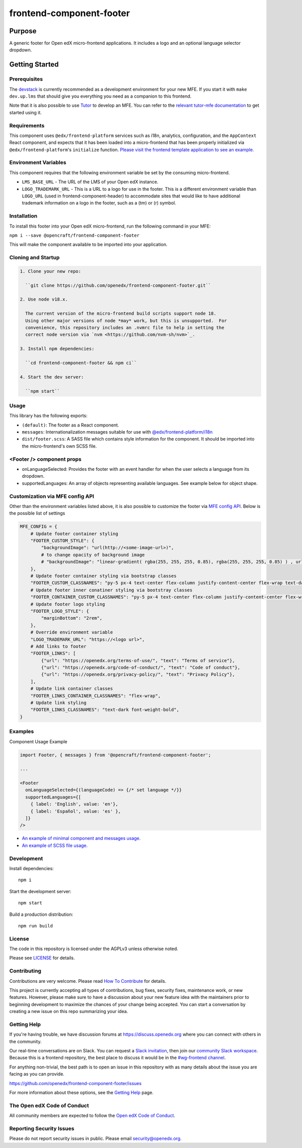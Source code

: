 #########################
frontend-component-footer
#########################

|Build Status| |Codecov| |npm_version| |npm_downloads| |license| |semantic-release|

********
Purpose
********

A generic footer for Open edX micro-frontend applications.  It includes a logo and an optional language selector dropdown.

***************
Getting Started
***************

Prerequisites
=============

The `devstack`_ is currently recommended as a development environment for your
new MFE.  If you start it with ``make dev.up.lms`` that should give you
everything you need as a companion to this frontend.

Note that it is also possible to use `Tutor`_ to develop an MFE.  You can refer
to the `relevant tutor-mfe documentation`_ to get started using it.

.. _Devstack: https://github.com/openedx/devstack

.. _Tutor: https://github.com/overhangio/tutor

.. _relevant tutor-mfe documentation: https://github.com/overhangio/tutor-mfe#mfe-development

Requirements
============

This component uses ``@edx/frontend-platform`` services such as i18n, analytics, configuration, and the ``AppContext`` React component, and expects that it has been loaded into a micro-frontend that has been properly initialized via ``@edx/frontend-platform``'s ``initialize`` function.  `Please visit the frontend template application to see an example. <https://github.com/openedx/frontend-template-application/blob/3355bb3a96232390e9056f35b06ffa8f105ed7ca/src/index.jsx>`_

Environment Variables
=====================

This component requires that the following environment variable be set by the consuming micro-frontend.

* ``LMS_BASE_URL`` - The URL of the LMS of your Open edX instance.
* ``LOGO_TRADEMARK_URL`` - This is a URL to a logo for use in the footer.  This is a different environment variable than ``LOGO_URL`` (used in frontend-component-header) to accommodate sites that would like to have additional trademark information on a logo in the footer, such as a (tm) or (r) symbol.

Installation
============

To install this footer into your Open edX micro-frontend, run the following command in your MFE:

``npm i --save @opencraft/frontend-component-footer``

This will make the component available to be imported into your application.

Cloning and Startup
===================

.. code-block::


  1. Clone your new repo:

    ``git clone https://github.com/openedx/frontend-component-footer.git``

  2. Use node v18.x.

    The current version of the micro-frontend build scripts support node 18.
    Using other major versions of node *may* work, but this is unsupported.  For
    convenience, this repository includes an .nvmrc file to help in setting the
    correct node version via `nvm <https://github.com/nvm-sh/nvm>`_.

  3. Install npm dependencies:

    ``cd frontend-component-footer && npm ci``

  4. Start the dev server:

    ``npm start``

Usage
=====

This library has the following exports:

* ``(default)``: The footer as a React component.
* ``messages``: Internationalization messages suitable for use with `@edx/frontend-platform/i18n <https://edx.github.io/frontend-platform/module-Internationalization.html>`_
* ``dist/footer.scss``: A SASS file which contains style information for the component.  It should be imported into the micro-frontend's own SCSS file.

<Footer /> component props
==========================

* onLanguageSelected: Provides the footer with an event handler for when the user selects a
  language from its dropdown.
* supportedLanguages: An array of objects representing available languages.  See example below for object shape.

Customization via MFE config API
================================

Other than the environment variables listed above, it is also possible to customize the footer via `MFE config API <https://github.com/openedx/edx-platform/blob/master/lms/djangoapps/mfe_config_api/docs/decisions/0001-mfe-config-api.rst>`_. Below is the possible list of settings

.. code-block:: python

   MFE_CONFIG = {
       # Update footer container styling
       "FOOTER_CUSTOM_STYLE": {
           "backgroundImage": "url(http://<some-image-url>)",
           # to change opacity of background image
           # "backgroundImage": "linear-gradient( rgba(255, 255, 255, 0.85), rgba(255, 255, 255, 0.85) ) , url(http://<some-image-url>)",
       },
       # Update footer container styling via bootstrap classes
       "FOOTER_CUSTOM_CLASSNAMES": "py-5 px-4 text-center flex-column justify-content-center flex-wrap text-dark",
       # Update footer inner conatiner styling via bootstray classes
       "FOOTER_CONTAINER_CUSTOM_CLASSNAMES": "py-5 px-4 text-center flex-column justify-content-center flex-wrap text-dark"
       # Update footer logo styling
       "FOOTER_LOGO_STYLE": {
           "marginBottom": "2rem",
       },
       # Override environment variable
       "LOGO_TRADEMARK_URL": "https://<logo url>",
       # Add links to footer
       "FOOTER_LINKS": [
           {"url": "https://openedx.org/terms-of-use/", "text": "Terms of service"},
           {"url": "https://openedx.org/code-of-conduct/", "text": "Code of conduct"},
           {"url": "https://openedx.org/privacy-policy/", "text": "Privacy Policy"},
       ],
       # Update link container classes
       "FOOTER_LINKS_CONTAINER_CLASSNAMES": "flex-wrap",
       # Update link styling
       "FOOTER_LINKS_CLASSNAMES": "text-dark font-weight-bold",
   }

Examples
========

Component Usage Example

.. code-block:: javascript

   import Footer, { messages } from '@opencraft/frontend-component-footer';

   ...

   <Footer
     onLanguageSelected={(languageCode) => {/* set language */}}
     supportedLanguages={[
       { label: 'English', value: 'en'},
       { label: 'Español', value: 'es' },
     ]}
   />

* `An example of minimal component and messages usage. <https://github.com/openedx/frontend-template-application/blob/3355bb3a96232390e9056f35b06ffa8f105ed7ca/src/index.jsx#L23>`_
* `An example of SCSS file usage. <https://github.com/openedx/frontend-template-application/blob/3cd5485bf387b8c479baf6b02bf59e3061dc3465/src/index.scss#L9>`_

Development
===========

Install dependencies::

  npm i

Start the development server::

  npm start

Build a production distribution::

  npm run build

License
=======

The code in this repository is licensed under the AGPLv3 unless otherwise
noted.

Please see `LICENSE <LICENSE>`_ for details.

Contributing
============

Contributions are very welcome.  Please read `How To Contribute`_ for details.

.. _How To Contribute: https://openedx.org/r/how-to-contribute

This project is currently accepting all types of contributions, bug fixes,
security fixes, maintenance work, or new features.  However, please make sure
to have a discussion about your new feature idea with the maintainers prior to
beginning development to maximize the chances of your change being accepted.
You can start a conversation by creating a new issue on this repo summarizing
your idea.

Getting Help
===========

If you're having trouble, we have discussion forums at
https://discuss.openedx.org where you can connect with others in the community.

Our real-time conversations are on Slack. You can request a `Slack
invitation`_, then join our `community Slack workspace`_.  Because this is a
frontend repository, the best place to discuss it would be in the `#wg-frontend
channel`_.

For anything non-trivial, the best path is to open an issue in this repository
with as many details about the issue you are facing as you can provide.

https://github.com/openedx/frontend-component-footer/issues

For more information about these options, see the `Getting Help`_ page.

.. _Slack invitation: https://openedx.org/slack
.. _community Slack workspace: https://openedx.slack.com/
.. _#wg-frontend channel: https://openedx.slack.com/archives/C04BM6YC7A6
.. _Getting Help: https://openedx.org/community/connect

The Open edX Code of Conduct
============================

All community members are expected to follow the `Open edX Code of Conduct`_.

.. _Open edX Code of Conduct: https://openedx.org/code-of-conduct/

Reporting Security Issues
=========================

Please do not report security issues in public. Please email security@openedx.org.

.. |Build Status| image:: https://api.travis-ci.com/edx/frontend-component-footer.svg?branch=master
   :target: https://travis-ci.com/edx/frontend-component-footer
.. |Codecov| image:: https://img.shields.io/codecov/c/github/edx/frontend-component-footer
   :target: @opencraft/frontend-component-footer
.. |npm_version| image:: https://img.shields.io/npm/v/@opencraft/frontend-component-footer.svg
   :target: @opencraft/frontend-component-footer
.. |npm_downloads| image:: https://img.shields.io/npm/dt/@opencraft/frontend-component-footer.svg
   :target: @opencraft/frontend-component-footer
.. |license| image:: https://img.shields.io/npm/l/@opencraft/frontend-component-footer.svg
   :target: @opencraft/frontend-component-footer
.. |semantic-release| image:: https://img.shields.io/badge/%20%20%F0%9F%93%A6%F0%9F%9A%80-semantic--release-e10079.svg
   :target: https://github.com/semantic-release/semantic-release

